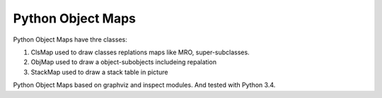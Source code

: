 Python Object Maps
====================

Python Object Maps have thre classes: 

1. ClsMap used to draw classes replations maps like MRO, super-subclasses.
2. ObjMap used to draw a object-subobjects includeing repalation
3. StackMap used to draw a stack table in picture

Python Object Maps based on graphviz and inspect modules. 
And tested with Python 3.4.
